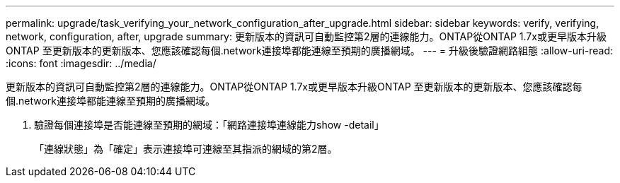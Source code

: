 ---
permalink: upgrade/task_verifying_your_network_configuration_after_upgrade.html 
sidebar: sidebar 
keywords: verify, verifying, network, configuration, after, upgrade 
summary: 更新版本的資訊可自動監控第2層的連線能力。ONTAP從ONTAP 1.7x或更早版本升級ONTAP 至更新版本的更新版本、您應該確認每個.network連接埠都能連線至預期的廣播網域。 
---
= 升級後驗證網路組態
:allow-uri-read: 
:icons: font
:imagesdir: ../media/


[role="lead"]
更新版本的資訊可自動監控第2層的連線能力。ONTAP從ONTAP 1.7x或更早版本升級ONTAP 至更新版本的更新版本、您應該確認每個.network連接埠都能連線至預期的廣播網域。

. 驗證每個連接埠是否能連線至預期的網域：「網路連接埠連線能力show -detail」
+
「連線狀態」為「確定」表示連接埠可連線至其指派的網域的第2層。


